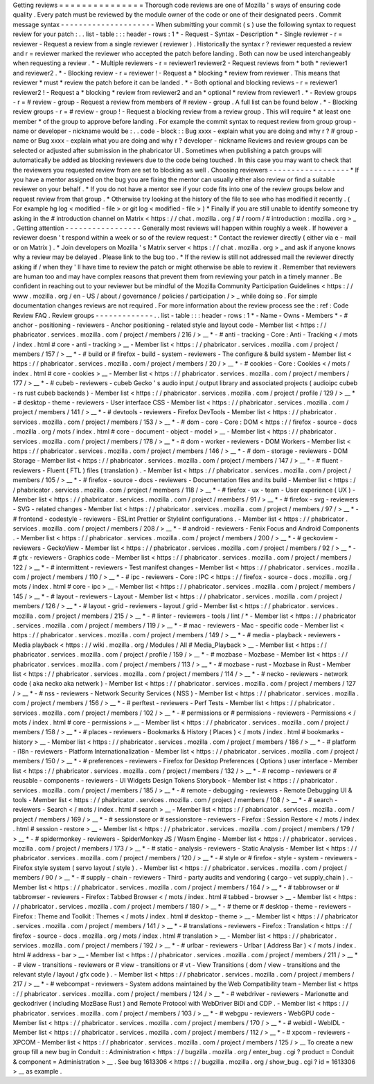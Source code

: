 Getting
reviews
=
=
=
=
=
=
=
=
=
=
=
=
=
=
=
Thorough
code
reviews
are
one
of
Mozilla
'
s
ways
of
ensuring
code
quality
.
Every
patch
must
be
reviewed
by
the
module
owner
of
the
code
or
one
of
their
designated
peers
.
Commit
message
syntax
-
-
-
-
-
-
-
-
-
-
-
-
-
-
-
-
-
-
-
-
-
When
submitting
your
commit
(
s
)
use
the
following
syntax
to
request
review
for
your
patch
:
.
.
list
-
table
:
:
:
header
-
rows
:
1
*
-
Request
-
Syntax
-
Description
*
-
Single
reviewer
-
r
=
reviewer
-
Request
a
review
from
a
single
reviewer
(
reviewer
)
.
Historically
the
syntax
r
?
reviewer
requested
a
review
and
r
=
reviewer
marked
the
reviewer
who
accepted
the
patch
before
landing
.
Both
can
now
be
used
interchangeably
when
requesting
a
review
.
*
-
Multiple
reviewers
-
r
=
reviewer1
reviewer2
-
Request
reviews
from
*
both
*
reviewer1
and
reviewer2
.
*
-
Blocking
review
-
r
=
reviewer
!
-
Request
a
*
blocking
*
review
from
reviewer
.
This
means
that
reviewer
*
must
*
review
the
patch
before
it
can
be
landed
.
*
-
Both
optional
and
blocking
reviews
-
r
=
reviewer1
reviewer2
!
-
Request
a
*
blocking
*
review
from
reviewer2
and
an
*
optional
*
review
from
reviewer1
.
*
-
Review
groups
-
r
=
#
review
-
group
-
Request
a
review
from
members
of
#
review
-
group
.
A
full
list
can
be
found
below
.
*
-
Blocking
review
groups
-
r
=
#
review
-
group
!
-
Request
a
blocking
review
from
a
review
group
.
This
will
require
*
at
least
one
member
*
of
the
group
to
approve
before
landing
.
For
example
the
commit
syntax
to
request
review
from
group
group
-
name
or
developer
-
nickname
would
be
:
.
.
code
-
block
:
:
Bug
xxxx
-
explain
what
you
are
doing
and
why
r
?
#
group
-
name
or
Bug
xxxx
-
explain
what
you
are
doing
and
why
r
?
developer
-
nickname
Reviews
and
review
groups
can
be
selected
or
adjusted
after
submission
in
the
phabricator
UI
.
Sometimes
when
publishing
a
patch
groups
will
automatically
be
added
as
blocking
reviewers
due
to
the
code
being
touched
.
In
this
case
you
may
want
to
check
that
the
reviewers
you
requested
review
from
are
set
to
blocking
as
well
.
Choosing
reviewers
-
-
-
-
-
-
-
-
-
-
-
-
-
-
-
-
-
-
*
If
you
have
a
mentor
assigned
on
the
bug
you
are
fixing
the
mentor
can
usually
either
also
review
or
find
a
suitable
reviewer
on
your
behalf
.
*
If
you
do
not
have
a
mentor
see
if
your
code
fits
into
one
of
the
review
groups
below
and
request
review
from
that
group
.
*
Otherwise
try
looking
at
the
history
of
the
file
to
see
who
has
modified
it
recently
.
(
For
example
hg
log
<
modified
-
file
>
or
git
log
<
modified
-
file
>
)
*
Finally
if
you
are
still
unable
to
identify
someone
try
asking
in
the
#
introduction
channel
on
Matrix
<
https
:
/
/
chat
.
mozilla
.
org
/
#
/
room
/
#
introduction
:
mozilla
.
org
>
_
.
Getting
attention
-
-
-
-
-
-
-
-
-
-
-
-
-
-
-
-
-
Generally
most
reviews
will
happen
within
roughly
a
week
.
If
however
a
reviewer
doesn
'
t
respond
within
a
week
or
so
of
the
review
request
:
*
Contact
the
reviewer
directly
(
either
via
e
-
mail
or
on
Matrix
)
.
*
Join
developers
on
Mozilla
'
s
Matrix
server
<
https
:
/
/
chat
.
mozilla
.
org
>
_
and
ask
if
anyone
knows
why
a
review
may
be
delayed
.
Please
link
to
the
bug
too
.
*
If
the
review
is
still
not
addressed
mail
the
reviewer
directly
asking
if
/
when
they
'
ll
have
time
to
review
the
patch
or
might
otherwise
be
able
to
review
it
.
Remember
that
reviewers
are
human
too
and
may
have
complex
reasons
that
prevent
them
from
reviewing
your
patch
in
a
timely
manner
.
Be
confident
in
reaching
out
to
your
reviewer
but
be
mindful
of
the
Mozilla
Community
Participation
Guidelines
<
https
:
/
/
www
.
mozilla
.
org
/
en
-
US
/
about
/
governance
/
policies
/
participation
/
>
_
while
doing
so
.
For
simple
documentation
changes
reviews
are
not
required
.
For
more
information
about
the
review
process
see
the
:
ref
:
Code
Review
FAQ
.
Review
groups
-
-
-
-
-
-
-
-
-
-
-
-
-
.
.
list
-
table
:
:
:
header
-
rows
:
1
*
-
Name
-
Owns
-
Members
*
-
#
anchor
-
positioning
-
reviewers
-
Anchor
positioning
-
related
style
and
layout
code
-
Member
list
<
https
:
/
/
phabricator
.
services
.
mozilla
.
com
/
project
/
members
/
216
/
>
__
*
-
#
anti
-
tracking
-
Core
:
Anti
-
Tracking
<
/
mots
/
index
.
html
#
core
-
anti
-
tracking
>
__
-
Member
list
<
https
:
/
/
phabricator
.
services
.
mozilla
.
com
/
project
/
members
/
157
/
>
__
*
-
#
build
or
#
firefox
-
build
-
system
-
reviewers
-
The
configure
&
build
system
-
Member
list
<
https
:
/
/
phabricator
.
services
.
mozilla
.
com
/
project
/
members
/
20
/
>
__
*
-
#
cookies
-
Core
:
Cookies
<
/
mots
/
index
.
html
#
core
-
cookies
>
__
-
Member
list
<
https
:
/
/
phabricator
.
services
.
mozilla
.
com
/
project
/
members
/
177
/
>
__
*
-
#
cubeb
-
reviewers
-
cubeb
Gecko
'
s
audio
input
/
output
library
and
associated
projects
(
audioipc
cubeb
-
rs
rust
cubeb
backends
)
-
Member
list
<
https
:
/
/
phabricator
.
services
.
mozilla
.
com
/
project
/
profile
/
129
/
>
__
*
-
#
desktop
-
theme
-
reviewers
-
User
interface
CSS
-
Member
list
<
https
:
/
/
phabricator
.
services
.
mozilla
.
com
/
project
/
members
/
141
/
>
__
*
-
#
devtools
-
reviewers
-
Firefox
DevTools
-
Member
list
<
https
:
/
/
phabricator
.
services
.
mozilla
.
com
/
project
/
members
/
153
/
>
__
*
-
#
dom
-
core
-
Core
:
DOM
<
https
:
/
/
firefox
-
source
-
docs
.
mozilla
.
org
/
mots
/
index
.
html
#
core
-
document
-
object
-
model
>
__
-
Member
list
<
https
:
/
/
phabricator
.
services
.
mozilla
.
com
/
project
/
members
/
178
/
>
__
*
-
#
dom
-
worker
-
reviewers
-
DOM
Workers
-
Member
list
<
https
:
/
/
phabricator
.
services
.
mozilla
.
com
/
project
/
members
/
146
/
>
__
*
-
#
dom
-
storage
-
reviewers
-
DOM
Storage
-
Member
list
<
https
:
/
/
phabricator
.
services
.
mozilla
.
com
/
project
/
members
/
147
/
>
__
*
-
#
fluent
-
reviewers
-
Fluent
(
FTL
)
files
(
translation
)
.
-
Member
list
<
https
:
/
/
phabricator
.
services
.
mozilla
.
com
/
project
/
members
/
105
/
>
__
*
-
#
firefox
-
source
-
docs
-
reviewers
-
Documentation
files
and
its
build
-
Member
list
<
https
:
/
/
phabricator
.
services
.
mozilla
.
com
/
project
/
members
/
118
/
>
__
*
-
#
firefox
-
ux
-
team
-
User
experience
(
UX
)
-
Member
list
<
https
:
/
/
phabricator
.
services
.
mozilla
.
com
/
project
/
members
/
91
/
>
__
*
-
#
firefox
-
svg
-
reviewers
-
SVG
-
related
changes
-
Member
list
<
https
:
/
/
phabricator
.
services
.
mozilla
.
com
/
project
/
members
/
97
/
>
__
*
-
#
frontend
-
codestyle
-
reviewers
-
ESLint
Prettier
or
Stylelint
configurations
.
-
Member
list
<
https
:
/
/
phabricator
.
services
.
mozilla
.
com
/
project
/
members
/
208
/
>
__
*
-
#
android
-
reviewers
-
Fenix
Focus
and
Android
Components
.
-
Member
list
<
https
:
/
/
phabricator
.
services
.
mozilla
.
com
/
project
/
members
/
200
/
>
__
*
-
#
geckoview
-
reviewers
-
GeckoView
-
Member
list
<
https
:
/
/
phabricator
.
services
.
mozilla
.
com
/
project
/
members
/
92
/
>
__
*
-
#
gfx
-
reviewers
-
Graphics
code
-
Member
list
<
https
:
/
/
phabricator
.
services
.
mozilla
.
com
/
project
/
members
/
122
/
>
__
*
-
#
intermittent
-
reviewers
-
Test
manifest
changes
-
Member
list
<
https
:
/
/
phabricator
.
services
.
mozilla
.
com
/
project
/
members
/
110
/
>
__
*
-
#
ipc
-
reviewers
-
Core
:
IPC
<
https
:
/
/
firefox
-
source
-
docs
.
mozilla
.
org
/
mots
/
index
.
html
#
core
-
ipc
>
__
-
Member
list
<
https
:
/
/
phabricator
.
services
.
mozilla
.
com
/
project
/
members
/
145
/
>
__
*
-
#
layout
-
reviewers
-
Layout
-
Member
list
<
https
:
/
/
phabricator
.
services
.
mozilla
.
com
/
project
/
members
/
126
/
>
__
*
-
#
layout
-
grid
-
reviewers
-
layout
/
grid
-
Member
list
<
https
:
/
/
phabricator
.
services
.
mozilla
.
com
/
project
/
members
/
215
/
>
__
*
-
#
linter
-
reviewers
-
tools
/
lint
/
*
-
Member
list
<
https
:
/
/
phabricator
.
services
.
mozilla
.
com
/
project
/
members
/
119
/
>
__
*
-
#
mac
-
reviewers
-
Mac
-
specific
code
-
Member
list
<
https
:
/
/
phabricator
.
services
.
mozilla
.
com
/
project
/
members
/
149
/
>
__
*
-
#
media
-
playback
-
reviewers
-
Media
playback
<
https
:
/
/
wiki
.
mozilla
.
org
/
Modules
/
All
#
Media_Playback
>
__
-
Member
list
<
https
:
/
/
phabricator
.
services
.
mozilla
.
com
/
project
/
profile
/
159
/
>
__
*
-
#
mozbase
-
Mozbase
-
Member
list
<
https
:
/
/
phabricator
.
services
.
mozilla
.
com
/
project
/
members
/
113
/
>
__
*
-
#
mozbase
-
rust
-
Mozbase
in
Rust
-
Member
list
<
https
:
/
/
phabricator
.
services
.
mozilla
.
com
/
project
/
members
/
114
/
>
__
*
-
#
necko
-
reviewers
-
network
code
(
aka
necko
aka
netwerk
)
-
Member
list
<
https
:
/
/
phabricator
.
services
.
mozilla
.
com
/
project
/
members
/
127
/
>
__
*
-
#
nss
-
reviewers
-
Network
Security
Services
(
NSS
)
-
Member
list
<
https
:
/
/
phabricator
.
services
.
mozilla
.
com
/
project
/
members
/
156
/
>
__
*
-
#
perftest
-
reviewers
-
Perf
Tests
-
Member
list
<
https
:
/
/
phabricator
.
services
.
mozilla
.
com
/
project
/
members
/
102
/
>
__
*
-
#
permissions
or
#
permissions
-
reviewers
-
Permissions
<
/
mots
/
index
.
html
#
core
-
permissions
>
__
-
Member
list
<
https
:
/
/
phabricator
.
services
.
mozilla
.
com
/
project
/
members
/
158
/
>
__
*
-
#
places
-
reviewers
-
Bookmarks
&
History
(
Places
)
<
/
mots
/
index
.
html
#
bookmarks
-
history
>
__
-
Member
list
<
https
:
/
/
phabricator
.
services
.
mozilla
.
com
/
project
/
members
/
186
/
>
__
*
-
#
platform
-
i18n
-
reviewers
-
Platform
Internationalization
-
Member
list
<
https
:
/
/
phabricator
.
services
.
mozilla
.
com
/
project
/
members
/
150
/
>
__
*
-
#
preferences
-
reviewers
-
Firefox
for
Desktop
Preferences
(
Options
)
user
interface
-
Member
list
<
https
:
/
/
phabricator
.
services
.
mozilla
.
com
/
project
/
members
/
132
/
>
__
*
-
#
recomp
-
reviewers
or
#
reusable
-
components
-
reviewers
-
UI
Widgets
Design
Tokens
Storybook
-
Member
list
<
https
:
/
/
phabricator
.
services
.
mozilla
.
com
/
project
/
members
/
185
/
>
__
*
-
#
remote
-
debugging
-
reviewers
-
Remote
Debugging
UI
&
tools
-
Member
list
<
https
:
/
/
phabricator
.
services
.
mozilla
.
com
/
project
/
members
/
108
/
>
__
*
-
#
search
-
reviewers
-
Search
<
/
mots
/
index
.
html
#
search
>
__
-
Member
list
<
https
:
/
/
phabricator
.
services
.
mozilla
.
com
/
project
/
members
/
169
/
>
__
*
-
#
sessionstore
or
#
sessionstore
-
reviewers
-
Firefox
:
Session
Restore
<
/
mots
/
index
.
html
#
session
-
restore
>
__
-
Member
list
<
https
:
/
/
phabricator
.
services
.
mozilla
.
com
/
project
/
members
/
179
/
>
__
*
-
#
spidermonkey
-
reviewers
-
SpiderMonkey
JS
/
Wasm
Engine
-
Member
list
<
https
:
/
/
phabricator
.
services
.
mozilla
.
com
/
project
/
members
/
173
/
>
__
*
-
#
static
-
analysis
-
reviewers
-
Static
Analysis
-
Member
list
<
https
:
/
/
phabricator
.
services
.
mozilla
.
com
/
project
/
members
/
120
/
>
__
*
-
#
style
or
#
firefox
-
style
-
system
-
reviewers
-
Firefox
style
system
(
servo
layout
/
style
)
.
-
Member
list
<
https
:
/
/
phabricator
.
services
.
mozilla
.
com
/
project
/
members
/
90
/
>
__
*
-
#
supply
-
chain
-
reviewers
-
Third
-
party
audits
and
vendoring
(
cargo
-
vet
supply_chain
)
.
-
Member
list
<
https
:
/
/
phabricator
.
services
.
mozilla
.
com
/
project
/
members
/
164
/
>
__
*
-
#
tabbrowser
or
#
tabbrowser
-
reviewers
-
Firefox
:
Tabbed
Browser
<
/
mots
/
index
.
html
#
tabbed
-
browser
>
__
-
Member
list
<
https
:
/
/
phabricator
.
services
.
mozilla
.
com
/
project
/
members
/
180
/
>
__
*
-
#
theme
or
#
desktop
-
theme
-
reviewers
-
Firefox
:
Theme
and
Toolkit
:
Themes
<
/
mots
/
index
.
html
#
desktop
-
theme
>
__
-
Member
list
<
https
:
/
/
phabricator
.
services
.
mozilla
.
com
/
project
/
members
/
141
/
>
__
*
-
#
translations
-
reviewers
-
Firefox
:
Translation
<
https
:
/
/
firefox
-
source
-
docs
.
mozilla
.
org
/
mots
/
index
.
html
#
translation
>
__
-
Member
list
<
https
:
/
/
phabricator
.
services
.
mozilla
.
com
/
project
/
members
/
192
/
>
__
*
-
#
urlbar
-
reviewers
-
Urlbar
(
Address
Bar
)
<
/
mots
/
index
.
html
#
address
-
bar
>
__
-
Member
list
<
https
:
/
/
phabricator
.
services
.
mozilla
.
com
/
project
/
members
/
211
/
>
__
*
-
#
view
-
transitions
-
reviewers
or
#
view
-
transitions
or
#
vt
-
View
Transitions
(
dom
/
view
-
transitions
and
the
relevant
style
/
layout
/
gfx
code
)
.
-
Member
list
<
https
:
/
/
phabricator
.
services
.
mozilla
.
com
/
project
/
members
/
217
/
>
__
*
-
#
webcompat
-
reviewers
-
System
addons
maintained
by
the
Web
Compatibility
team
-
Member
list
<
https
:
/
/
phabricator
.
services
.
mozilla
.
com
/
project
/
members
/
124
/
>
__
*
-
#
webdriver
-
reviewers
-
Marionette
and
geckodriver
(
including
MozBase
Rust
)
and
Remote
Protocol
with
WebDriver
BiDi
and
CDP
.
-
Member
list
<
https
:
/
/
phabricator
.
services
.
mozilla
.
com
/
project
/
members
/
103
/
>
__
*
-
#
webgpu
-
reviewers
-
WebGPU
code
-
Member
list
<
https
:
/
/
phabricator
.
services
.
mozilla
.
com
/
project
/
members
/
170
/
>
__
*
-
#
webidl
-
WebIDL
-
Member
list
<
https
:
/
/
phabricator
.
services
.
mozilla
.
com
/
project
/
members
/
112
/
>
__
*
-
#
xpcom
-
reviewers
-
XPCOM
-
Member
list
<
https
:
/
/
phabricator
.
services
.
mozilla
.
com
/
project
/
members
/
125
/
>
__
To
create
a
new
group
fill
a
new
bug
in
Conduit
:
:
Administration
<
https
:
/
/
bugzilla
.
mozilla
.
org
/
enter_bug
.
cgi
?
product
=
Conduit
&
component
=
Administration
>
__
.
See
bug
1613306
<
https
:
/
/
bugzilla
.
mozilla
.
org
/
show_bug
.
cgi
?
id
=
1613306
>
__
as
example
.
